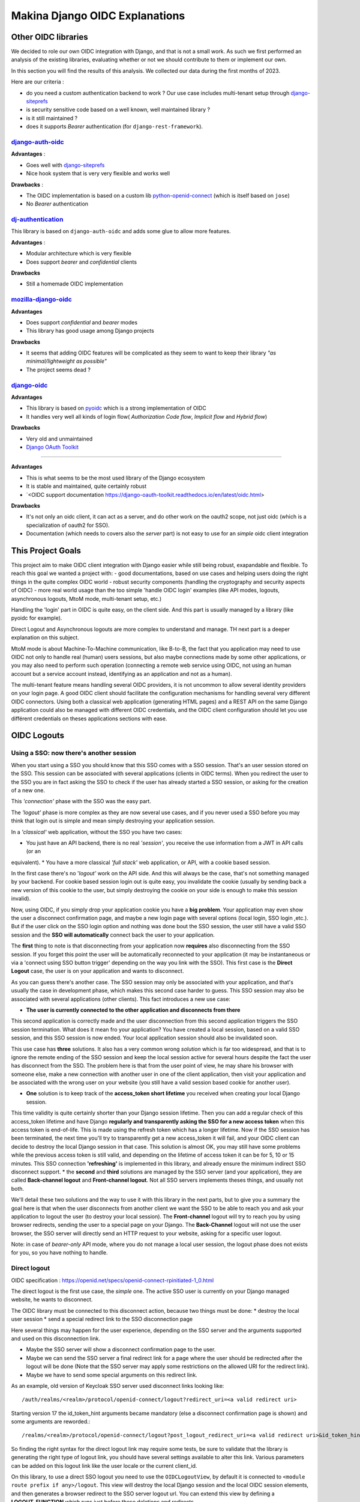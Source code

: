Makina Django OIDC Explanations
===============================

Other OIDC libraries
--------------------

We decided to role our own OIDC integration with Django, and that is not a small work. As such we first performed an analysis of the existing libraries, evaluating whether or not we should contribute to them or implement our own.

In this section you will find the results of this analysis. We collected our data during the first months of 2023.

Here are our criteria :

* do you need a custom authentication backend to work ? Our use case includes multi-tenant setup through `django-siteprefs <https://pypi.org/project/django-siteprefs/>`_
* is security sensitive code based on a well known, well maintained library ?
* is it still maintained ?
* does it supports *Bearer* authentication (for ``django-rest-framework``).

`django-auth-oidc <https://gitlab.com/aiakos/django-auth-oidc>`_
~~~~~~~~~~~~~~~~~~~~~~~~~~~~~~~~~~~~~~~~~~~~~~~~~~~~~~~~~~~~~~~~

**Advantages** :

- Goes well with `django-siteprefs <https://pypi.org/project/django-siteprefs/>`_
- Nice hook system that is very very flexible and works well

**Drawbacks** :

- The OIDC implementation is based on a custom lib `python-openid-connect <https://gitlab.com/aiakos/python-openid-connect>`_ (which is itself based on ``jose``)
- No *Bearer* authentication


`dj-authentication <https://gitlab.com/aiakos/dj-authentication/>`_
~~~~~~~~~~~~~~~~~~~~~~~~~~~~~~~~~~~~~~~~~~~~~~~~~~~~~~~~~~~~~~~~~~~

This library is based on ``django-auth-oidc`` and adds some glue to allow more features.

**Advantages** :

- Modular architecture which is very flexible
- Does support *bearer* and *confidential* clients

**Drawbacks**

- Still a homemade OIDC implementation

`mozilla-django-oidc <https://github.com/mozilla/mozilla-django-oidc/>`_
~~~~~~~~~~~~~~~~~~~~~~~~~~~~~~~~~~~~~~~~~~~~~~~~~~~~~~~~~~~~~~~~~~~~~~~~

**Advantages**

- Does support *confidential* and *bearer* modes
- This library has good usage among Django projects

**Drawbacks**

- It seems that adding OIDC features will be complicated as they seem to want to keep their library *"as minimal/lightweight as possible"*
- The project seems dead ?


`django-oidc <https://github.com/py-pa/django-oidc>`_
~~~~~~~~~~~~~~~~~~~~~~~~~~~~~~~~~~~~~~~~~~~~~~~~~~~~~

**Advantages**

- This library is based on `pyoidc <https://github.com/CZ-NIC/pyoidc>`_ which is a strong implementation of OIDC
- It handles very well all kinds of login flow( *Authorization Code flow*, *Implicit flow* and *Hybrid flow*)

**Drawbacks**

- Very old and unmaintained
- 
 
 `Django OAuth Toolkit <https://github.com/jazzband/django-oauth-toolkit>`_
~~~~~~~~~~~~~~~~~~~~~~~~~~~~~~~~~~~~~~~~~~~~~~~~~~~~~~~~~~~~~~~~~~~~~~~~~~~


**Advantages**

- This is what seems to be the most used library of the Django ecosystem
- It is stable and maintained, quite certainly robust
- `<OIDC support documentation https://django-oauth-toolkit.readthedocs.io/en/latest/oidc.html>

**Drawbacks**

- It's not only an oidc client, it can act as a server, and do other work on the oauth2 scope, not just oidc (which is a specialization of oauth2 for SSO).
- Documentation (which needs to covers also the *server* part) is not easy to use for an *simple* oidc client integration

This Project Goals
-------------------

This project aim to make OIDC client integration with Django easier while still being robust, exapandable and flexible.
To reach this goal we wanted a project with:
- good documentations, based on use cases and helping users doing the right things in the quite complex OIDC world
- robust security components (handling the cryptography and security aspects of OIDC)
- more real world usage than the too simple 'handle OIDC login' examples (like API modes, logouts, asynchronous logouts, MtoM mode, multi-tenant setup, etc.)

Handling the 'login' part in OIDC is quite easy, on the client side. And this part is usually managed by a library (like pyoidc for example).

Direct Logout and Asynchronous logouts are more complex to understand and manage. TH next part is a deeper explanation on this subject.

MtoM mode is about Machine-To-Machine communication, like B-to-B, the fact that you application may need to use OIDC not only to handle real
(human) users sessions, but also maybe connections made by some other applications, or you may also need to perform such operation (connecting
a remote web service using OIDC, not using an human account but a service account instead, identifying as an application and not as a human).

The multi-tenant feature means handling several OIDC providers, it is not uncommon to allow several identity providers on your login page.
A good OIDC client should facilitate the configuration mechanisms for handling several very different OIDC connectors. Using both a
classical web application (generating HTML pages) and a REST API on the same Django application could also be managed with different OIDC credentials,
and the OIDC client configuration should let you use différent credentials on theses applications sections with ease.

OIDC Logouts
------------

Using a SSO: now there's another session
~~~~~~~~~~~~~~~~~~~~~~~~~~~~~~~~~~~~~~~~

When you start using a SSO you should know that this SSO comes with a SSO session. That's an user session stored on the SSO.
This session can be associated with several applications (clients in OIDC terms). When you redirect the user to the SSO you
are in fact asking the SSO to check if the user has already started a SSO session, or asking for the creation of a new one.

This *'connection'* phase with the SSO was the easy part.

The *'logout'* phase is more complex as they are now several use cases, and if you never used a SSO before you may think that
login out is simple and mean simply destroying your application session.

In a *'classical'* web application, without the SSO you have two cases:

* You just have an API backend, there is no real *'session'*, you receive the use information from a JWT in API calls (or an
equivalent).
* You have a more classical *'full stack'* web application, or API, with a cookie based session.

In the first case there's no '*logout'* work on the API side. And this will always be the case, that's not something managed by
your backend.
For cookie based session login out is quite easy, you invalidate the cookie (usually by sending back a new version of this cookie
to the user, but simply destroying the cookie on your side is enough to make this session invalid).

Now, using OIDC, if you simply drop your application cookie you have a **big problem**. Your application may even show the user
a disconnect confirmation page, and maybe a new login page with several options (local login, SSO login ,etc.). But if the user
click on the SSO login option and nothing was done bout the SSO session, the user still have a valid SSO session and the **SSO 
will automatically** connect back the user to your application.

The **first** thing to note is that disconnecting from your application now **requires** also disconnecting from the SSO session.
If you forget this point the user will be automatically reconnected to your application (it may be instantaneous or via a
'connect using SSO button trigger' depending on the way you link with the SSO). This first case is the **Direct Logout** case,
the user is on your application and wants to disconnect.

As you can guess there's another case. The SSO session may only be associated with your application, and that's usually the case
in development phase, which makes this second case harder to guess. This SSO session may also be associated with several
applications (other clients). This fact introduces a new use case:

* **The user is currently connected to the other application and disconnects from there**

This second application is correctly made and the user disconnection from this second application triggers the SSO session termination.
What does it mean fro your application? You have created a local session, based on a valid SSO session, and this SSO session is now
ended. Your local application session should also be invalidated soon.

This use case has **three** solutions. It also has a very common wrong *solution* which is far too widespread, and that is to ignore the
remote ending of the SSO session and keep the local session active for several hours despite the fact the user has disconnect from
the SSO. The problem here is that from the user point of view, he may share his browser with someone else, make a new connection
with another user in one of the client application, then visit your application and be associated with the wrong user on your website
(you still have a valid session based cookie for another user).

* **One** solution is to keep track of the **access_token short lifetime** you received when creating your local Django session.
This time validity is quite certainly shorter than your Django session lifetime. Then you can add a regular check of this access_token
lifetime and have Django **regularly and transparently asking the SSO for a new access token** when this access token is end-of-life.
This is made using the refresh token which has a longer lifetime. Now if the SSO session has been terminated, the next time you'll try
to transparently get a new access_token it will fail, and your OIDC client can decide to destroy the local Django session in that case.
This solution is almost OK, you may still have some problems while the previous access token is still valid, and depending on the
lifetime of access token it can be for 5, 10 or 15 minutes. This SSO connection **'refreshing'** is implemented in this library, and
already ensure the minimum indirect SSO disconnect support.
* the **second** and **third** solutions are managed by the SSO server (and your application), they are called **Back-channel logout**
and **Front-channel logout**. Not all SSO servers implements theses things, and usually not both.

We'll detail these two solutions and the way to use it with this library in the next parts, but to give you a summary the goal here is
that when the user disconnects from another client we want the SSO to be able to reach you and ask your application to logout the user
(to destroy your local session). The **Front-channel** logout will try to reach you by using browser redirects, sending the user to
a special page on your Django. The **Back-Channel** logout will not use the user browser, the SSO server will directly send an HTTP
request to your website, asking for a specific user logout.

Note: in case of *bearer-only* API mode, where you do not manage a local user session, the logout phase does not exists for you, so
you have nothing to handle.

Direct logout
~~~~~~~~~~~~~

OIDC specification : https://openid.net/specs/openid-connect-rpinitiated-1_0.html

The direct logout is the first use case, the *simple* one. The active SSO user is currently on your Django managed website,
he wants to disconnect.

The OIDC library must be connected to this disconnect action, because two things must be done:
* destroy the local user session
* send a special redirect link to the SSO disconnection page

Here several things may happen for the user experience, depending on the SSO server and the arguments supported and used on
this disconnection link.

* Maybe the SSO server will show a disconnect confirmation page to the user.
* Maybe we can send the SSO server a final redirect link for a page where the user should be redirected after the logout will
  be done (Note that the SSO server may apply some restrictions on the allowed URI for the redirect link).
* Maybe we have to send some special arguments on this redirect link.

As an example, old version of Keycloak SSO server used disconnect links looking like: ::

/auth/realms/<realm>/protocol/openid-connect/logout?redirect_uri=<a valid redirect uri>

Starting version 17 the id_token_hint arguments became mandatory (else a disconnect confirmation page is shown)
and some arguments are reworded.::

/realms/<realm>/protocol/openid-connect/logout?post_logout_redirect_uri=<a valid redirect uri>&id_token_hint=<a valid user token>

So finding the right syntax for the direct logout link may require some tests, be sure to validate that the library is generating the right type of
logout link, you should have several settings available to alter this link. Various parameters can be added on this logout link like the user locale or the current client_id.

On this library, to use a direct SSO logout you need to use the ``OIDCLogoutView``, by default it is connected to ``<module route prefix if any>/logout``.
This view will destroy the local Django session and the local OIDC session elements, and then generates a browser redirect to the SSO server logout url.
You can extend this view by defining a **LOGOUT_FUNCTION** which runs just before these deletions and redirects.

Back-channel logout
~~~~~~~~~~~~~~~~~~~

OIDC specification : https://openid.net/specs/openid-connect-backchannel-1_0.html

The **SSO Server client configuration** for your application will need to know the Back-Channel url on your Django application, this url
is by default **``<absolute url of your website>/<url prefix for this module if any>/back_channel_logout/``**.

You **must** ensure that your client's settings on the SSO server have the back-channel logout activated and set on this special URL.

The Back Channel logout is a direct HTTP communication coming from the SSO server to your website. It does not imply the user browser.

This means it cannot use the user cookies, and that means you cannot rely on the classical Django session to detect the *active* user.

Your Django websites needs a routed url that can be reached directly by the SSO server, the routed action will manage the incoming SSO
server request. As stated above the default url is **``<absolute url of your website>/<url prefix for this module if any>/back_channel_logout/``**.

This backchannel logout action is a special POST request which does not contain any potential csrf token. You receive a POST without showing any form.
One of the first thing to ensure is that receiving a POST on this route without the anti-csrf validation will not be blocked, and for that this
library use the ``csrf_exempt`` tag on the ``OIDCBackChannelLogoutView``.

The body of this POST request is a JWT (which must be validated, of course), inside this JWT the **key** used to find which local user
session should be destroyed is the ``sid`` claim or the ``sub`` claim.
This ``sid`` is a key which was already present in all the tokens we received before from the SSO, that's the SSO **session
identifier** for this user.
The ``sub`` claim is the ``Subject identifier``, something which **uniquely identify the user** on the SSO server.
You can have both ``sub`` or ``sid`` or at least one of them. And the OIDC specification states that if you do
not have the ``sid`` session identifier it means that all sessions of the ``sub`` user should be removed.

To be able to destroy the user session based on this ``sid`` or ``sub`` we have to ensure that we can find back any local Django session
by theses identifiers, which are not the Django session identifier.
This is the main reason of having an ``OIDCSession`` model managed by this library, it can be used to find and destroy all sessions
associated with a ``sub`` identifier or for the ``sid`` search in the session_state attribute of this model. Check also the exaplanations
on **cache management** below.

If you can use the Backchannel logout, i.e. it is supported by the SSO server and you can transmits the right url to use to get a working
configuration for your client on this SSO server, then **you should try to use it instead of Front-Channel logout**, it is **more reliable**
as Front Channel Logout implementations may suffers from cross origin iframe restrictions on browsers or bad third party applications blocking
chained logouts. A Back-Channel Logout will never be blocked by a browser security setting as it does not use the browser.

Front-channel logout
~~~~~~~~~~~~~~~~~~~~

OIDC specification : https://openid.net/specs/openid-connect-frontchannel-1_0.html

**Not Implemented : this documentation for front channel logout refers to a future feature.** As Keycloak server does not implement front channel
logout we did not implement it yet. This implementation will occurs as soon as we find a reliable way to test it.

As stated above the front channel logout is less reliable than the Back Channel logout, but you may only have this option
available on the SSO server configuration side.

The front channel logout is made by chaining redirects on the user browser (or using a page with several iframes, each one targeting a client),
the SSO server will try to reach all active clients on the user SSO session, each one a special logout page, and get all local sessions destroyed
with that.

* This special logout page must not be the logout page which redirects to the SSO, the goal is to destroy the local session only
* Chaining the redirects is hard, if one of the other applications reached in this chain is badly implemented the redirect 
loop may not reach you (stuck on this other application, usually on a 404), and you cannot disconnect the user. That's why iframes are better.
But it may interfere with combined protocols logouts (front channel SAML logouts and then OIDC logouts for example)
* iframes may not be very reliable with increasing browser third party access security

The **SSO Server client configuration** for your application will need to know the Front-Channel url on your Django application, this url
is by default **``<absolute url of your website>/<url prefix for this module if any>/front_channel_logout/``**.

You **must** ensure that your client settings on the SSO server have the front-channel logout activated and set on this special URL.

This logout url will simply get reached by a GET HTTP request (not a POST like in the Back-Channel logout).

The work that should be done on Django is to remove the active session, note that if you played with Html5 storage on the browser you
should extend this library to also include Html5Storage cleanup on disconnect. As we get a regular browser request we should already
have automatically the current active user session loaded and simply end it. If the current user session is not active nothing should
be done. This means that we should maybe not even generate a redirect to the SSO login page or the application login page.

This logout request may have some optional ``sid`` (SSO session identifier) and ``iss`` (SSO Server issuing the request) claims.
We are not required to use these attributes to decide whether or not the current session should be terminated.
We could simply terminate the current active user session. But we can use these claims to check that the current user session matches
the claims. The default behavior of this library should be to check the claims if they are provided, maybe with a setting to alter this behavior

Note: if your Django acts as an OIDC SSO server for other applications, receiving a front channel logout call should generate a page
containing an iframe with front channel logouts links for all the client applications of your Django. In this library we consider the
Django website to be only an OIDC client (not server) and we did not implement this cascading front channel logout specification.

Cache Management
----------------

This library depends on **Django cache system**. Why do an OIDC client depends on a cache ?

The OIDC protocol has a lot of states (as several messages are exchanged and some elements are send back to validate that the response
goes with your request, or that no one tried to *replay* the exchange) and also needs to store external elements (think of public cryptographic
keys used to verify the tokens signatures for example).

As such we serialize OIDC state to the cache upon each operation (start login, complete login, etc.).

However, to implement logout (and more specifically back-channel logout) we need to be able to link session keys used by the django
session framework, and oidc session identifiers  (``sid`` and ``sub`` since it can also replace session identifiers in the specification).
This data is stored in a database table.


.. image:: images/cache/oidc_bl_init.png
    :alt: Illustration of the data stored upon successful login

.. image:: images/cache/oidc_bl_1.png
    :alt: Illustration of how a user session is killed in a backchannel logout request

.. image:: images/cache/oidc_bl_2.png
    :alt: Illustration of how a user session is killed in a backchannel logout request